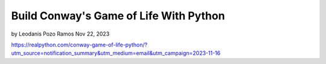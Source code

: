 Build Conway's Game of Life With Python
=======================================

by Leodanis Pozo Ramos  Nov 22, 2023

https://realpython.com/conway-game-of-life-python/?utm_source=notification_summary&utm_medium=email&utm_campaign=2023-11-16
